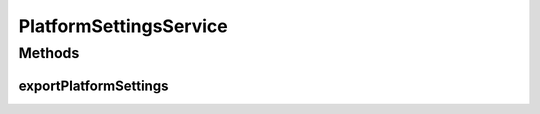 .. java:import:: java.util Properties

PlatformSettingsService
=======================

.. java:package:: org.motechproject.server.config.service
   :noindex:

.. java:type:: public interface PlatformSettingsService

   Platform Settings service used to handle platform settings.

Methods
-------
exportPlatformSettings
^^^^^^^^^^^^^^^^^^^^^^

.. java:method::  Properties exportPlatformSettings()
   :outertype: PlatformSettingsService

